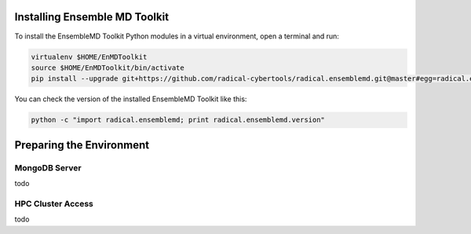 .. _installation:

Installing Ensemble MD Toolkit
******************************

To install the EnsembleMD Toolkit Python modules in a virtual environment, 
open a terminal and run:

.. code-block:: bash

    virtualenv $HOME/EnMDToolkit
    source $HOME/EnMDToolkit/bin/activate
    pip install --upgrade git+https://github.com/radical-cybertools/radical.ensemblemd.git@master#egg=radical.ensemblemd

You can check the version of the installed EnsembleMD Toolkit like this:

.. code-block:: bash

    python -c "import radical.ensemblemd; print radical.ensemblemd.version"


.. _envpreparation:

Preparing the Environment
*************************

MongoDB Server
==============

todo

HPC Cluster Access
==================

todo